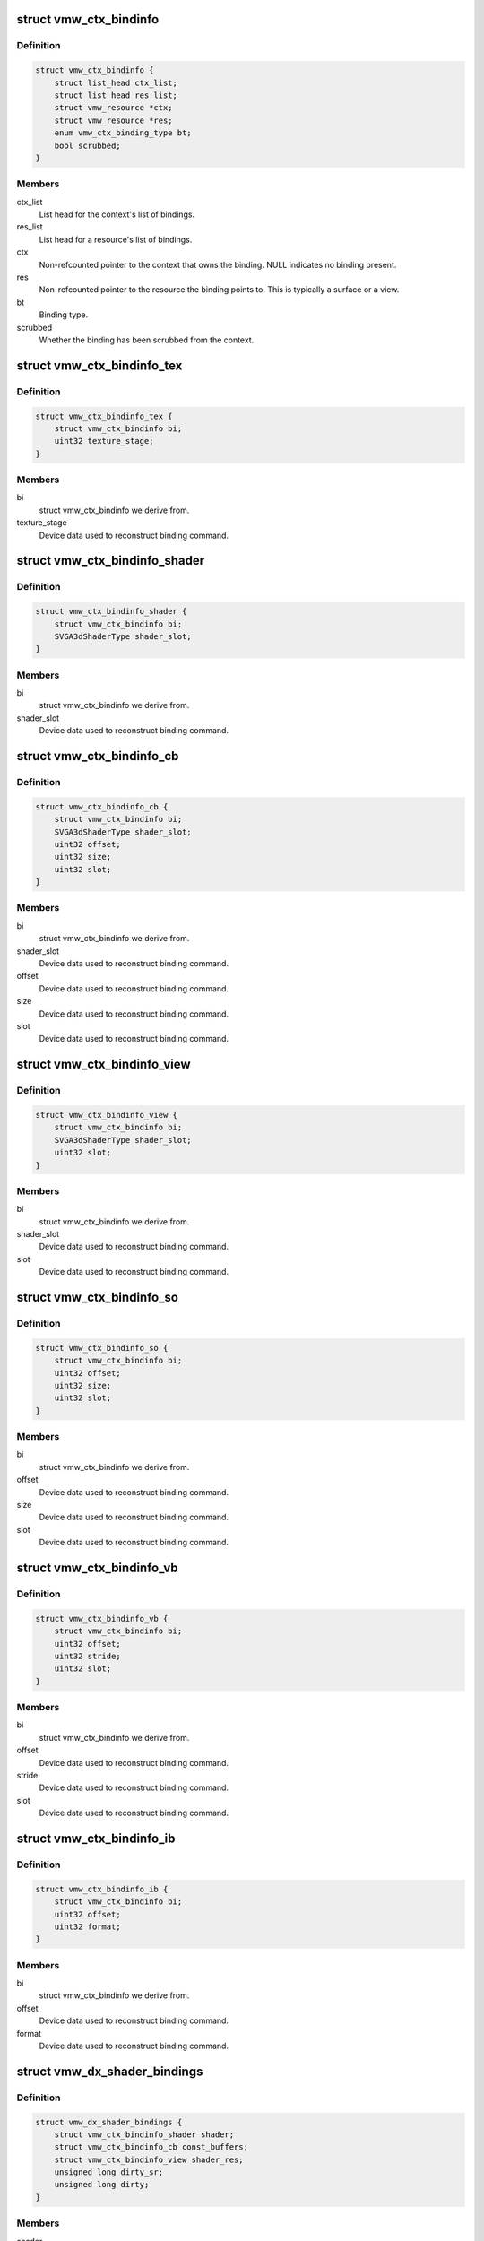 .. -*- coding: utf-8; mode: rst -*-
.. src-file: drivers/gpu/drm/vmwgfx/vmwgfx_binding.h

.. _`vmw_ctx_bindinfo`:

struct vmw_ctx_bindinfo
=======================

.. c:type:: struct vmw_ctx_bindinfo

    single binding metadata

.. _`vmw_ctx_bindinfo.definition`:

Definition
----------

.. code-block:: c

    struct vmw_ctx_bindinfo {
        struct list_head ctx_list;
        struct list_head res_list;
        struct vmw_resource *ctx;
        struct vmw_resource *res;
        enum vmw_ctx_binding_type bt;
        bool scrubbed;
    }

.. _`vmw_ctx_bindinfo.members`:

Members
-------

ctx_list
    List head for the context's list of bindings.

res_list
    List head for a resource's list of bindings.

ctx
    Non-refcounted pointer to the context that owns the binding. NULL
    indicates no binding present.

res
    Non-refcounted pointer to the resource the binding points to. This
    is typically a surface or a view.

bt
    Binding type.

scrubbed
    Whether the binding has been scrubbed from the context.

.. _`vmw_ctx_bindinfo_tex`:

struct vmw_ctx_bindinfo_tex
===========================

.. c:type:: struct vmw_ctx_bindinfo_tex

    texture stage binding metadata

.. _`vmw_ctx_bindinfo_tex.definition`:

Definition
----------

.. code-block:: c

    struct vmw_ctx_bindinfo_tex {
        struct vmw_ctx_bindinfo bi;
        uint32 texture_stage;
    }

.. _`vmw_ctx_bindinfo_tex.members`:

Members
-------

bi
    struct vmw_ctx_bindinfo we derive from.

texture_stage
    Device data used to reconstruct binding command.

.. _`vmw_ctx_bindinfo_shader`:

struct vmw_ctx_bindinfo_shader
==============================

.. c:type:: struct vmw_ctx_bindinfo_shader

    Shader binding metadata

.. _`vmw_ctx_bindinfo_shader.definition`:

Definition
----------

.. code-block:: c

    struct vmw_ctx_bindinfo_shader {
        struct vmw_ctx_bindinfo bi;
        SVGA3dShaderType shader_slot;
    }

.. _`vmw_ctx_bindinfo_shader.members`:

Members
-------

bi
    struct vmw_ctx_bindinfo we derive from.

shader_slot
    Device data used to reconstruct binding command.

.. _`vmw_ctx_bindinfo_cb`:

struct vmw_ctx_bindinfo_cb
==========================

.. c:type:: struct vmw_ctx_bindinfo_cb

    Constant buffer binding metadata

.. _`vmw_ctx_bindinfo_cb.definition`:

Definition
----------

.. code-block:: c

    struct vmw_ctx_bindinfo_cb {
        struct vmw_ctx_bindinfo bi;
        SVGA3dShaderType shader_slot;
        uint32 offset;
        uint32 size;
        uint32 slot;
    }

.. _`vmw_ctx_bindinfo_cb.members`:

Members
-------

bi
    struct vmw_ctx_bindinfo we derive from.

shader_slot
    Device data used to reconstruct binding command.

offset
    Device data used to reconstruct binding command.

size
    Device data used to reconstruct binding command.

slot
    Device data used to reconstruct binding command.

.. _`vmw_ctx_bindinfo_view`:

struct vmw_ctx_bindinfo_view
============================

.. c:type:: struct vmw_ctx_bindinfo_view

    View binding metadata

.. _`vmw_ctx_bindinfo_view.definition`:

Definition
----------

.. code-block:: c

    struct vmw_ctx_bindinfo_view {
        struct vmw_ctx_bindinfo bi;
        SVGA3dShaderType shader_slot;
        uint32 slot;
    }

.. _`vmw_ctx_bindinfo_view.members`:

Members
-------

bi
    struct vmw_ctx_bindinfo we derive from.

shader_slot
    Device data used to reconstruct binding command.

slot
    Device data used to reconstruct binding command.

.. _`vmw_ctx_bindinfo_so`:

struct vmw_ctx_bindinfo_so
==========================

.. c:type:: struct vmw_ctx_bindinfo_so

    StreamOutput binding metadata

.. _`vmw_ctx_bindinfo_so.definition`:

Definition
----------

.. code-block:: c

    struct vmw_ctx_bindinfo_so {
        struct vmw_ctx_bindinfo bi;
        uint32 offset;
        uint32 size;
        uint32 slot;
    }

.. _`vmw_ctx_bindinfo_so.members`:

Members
-------

bi
    struct vmw_ctx_bindinfo we derive from.

offset
    Device data used to reconstruct binding command.

size
    Device data used to reconstruct binding command.

slot
    Device data used to reconstruct binding command.

.. _`vmw_ctx_bindinfo_vb`:

struct vmw_ctx_bindinfo_vb
==========================

.. c:type:: struct vmw_ctx_bindinfo_vb

    Vertex buffer binding metadata

.. _`vmw_ctx_bindinfo_vb.definition`:

Definition
----------

.. code-block:: c

    struct vmw_ctx_bindinfo_vb {
        struct vmw_ctx_bindinfo bi;
        uint32 offset;
        uint32 stride;
        uint32 slot;
    }

.. _`vmw_ctx_bindinfo_vb.members`:

Members
-------

bi
    struct vmw_ctx_bindinfo we derive from.

offset
    Device data used to reconstruct binding command.

stride
    Device data used to reconstruct binding command.

slot
    Device data used to reconstruct binding command.

.. _`vmw_ctx_bindinfo_ib`:

struct vmw_ctx_bindinfo_ib
==========================

.. c:type:: struct vmw_ctx_bindinfo_ib

    StreamOutput binding metadata

.. _`vmw_ctx_bindinfo_ib.definition`:

Definition
----------

.. code-block:: c

    struct vmw_ctx_bindinfo_ib {
        struct vmw_ctx_bindinfo bi;
        uint32 offset;
        uint32 format;
    }

.. _`vmw_ctx_bindinfo_ib.members`:

Members
-------

bi
    struct vmw_ctx_bindinfo we derive from.

offset
    Device data used to reconstruct binding command.

format
    Device data used to reconstruct binding command.

.. _`vmw_dx_shader_bindings`:

struct vmw_dx_shader_bindings
=============================

.. c:type:: struct vmw_dx_shader_bindings

    per shader type context binding state

.. _`vmw_dx_shader_bindings.definition`:

Definition
----------

.. code-block:: c

    struct vmw_dx_shader_bindings {
        struct vmw_ctx_bindinfo_shader shader;
        struct vmw_ctx_bindinfo_cb const_buffers;
        struct vmw_ctx_bindinfo_view shader_res;
        unsigned long dirty_sr;
        unsigned long dirty;
    }

.. _`vmw_dx_shader_bindings.members`:

Members
-------

shader
    The shader binding for this shader type

const_buffers
    *undescribed*

shader_res
    Shader resource view bindings for this shader type.

dirty_sr
    Bitmap tracking individual shader resource bindings changes
    that have not yet been emitted to the device.

dirty
    Bitmap tracking per-binding type binding changes that have not
    yet been emitted to the device.

.. This file was automatic generated / don't edit.

